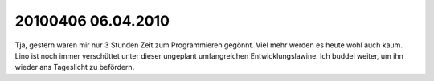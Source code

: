 20100406 06.04.2010
=======================================================


Tja, gestern waren mir nur 3 Stunden Zeit zum Programmieren gegönnt. Viel mehr werden es heute wohl auch kaum. Lino ist noch immer verschüttet unter dieser ungeplant umfangreichen Entwicklungslawine. Ich buddel weiter, um ihn wieder ans Tageslicht zu befördern.
